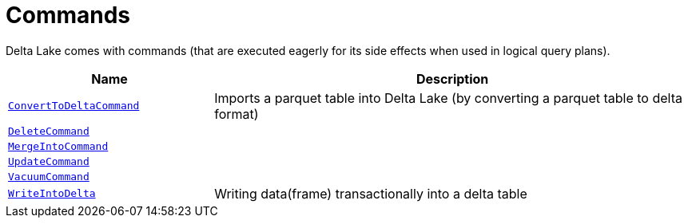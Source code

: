 = Commands

Delta Lake comes with commands (that are executed eagerly for its side effects when used in logical query plans).

[cols="30m,70",options="header",width="100%"]
|===
| Name
| Description

| <<ConvertToDeltaCommand.adoc#, ConvertToDeltaCommand>>
| [[ConvertToDeltaCommand]] Imports a parquet table into Delta Lake (by converting a parquet table to delta format)

| <<DeleteCommand.adoc#, DeleteCommand>>
| [[DeleteCommand]]

| <<MergeIntoCommand.adoc#, MergeIntoCommand>>
| [[MergeIntoCommand]]

| <<UpdateCommand.adoc#, UpdateCommand>>
| [[UpdateCommand]]

| <<VacuumCommand.adoc#, VacuumCommand>>
| [[VacuumCommand]]

| <<WriteIntoDelta.adoc#, WriteIntoDelta>>
| [[WriteIntoDelta]] Writing data(frame) transactionally into a delta table

|===

